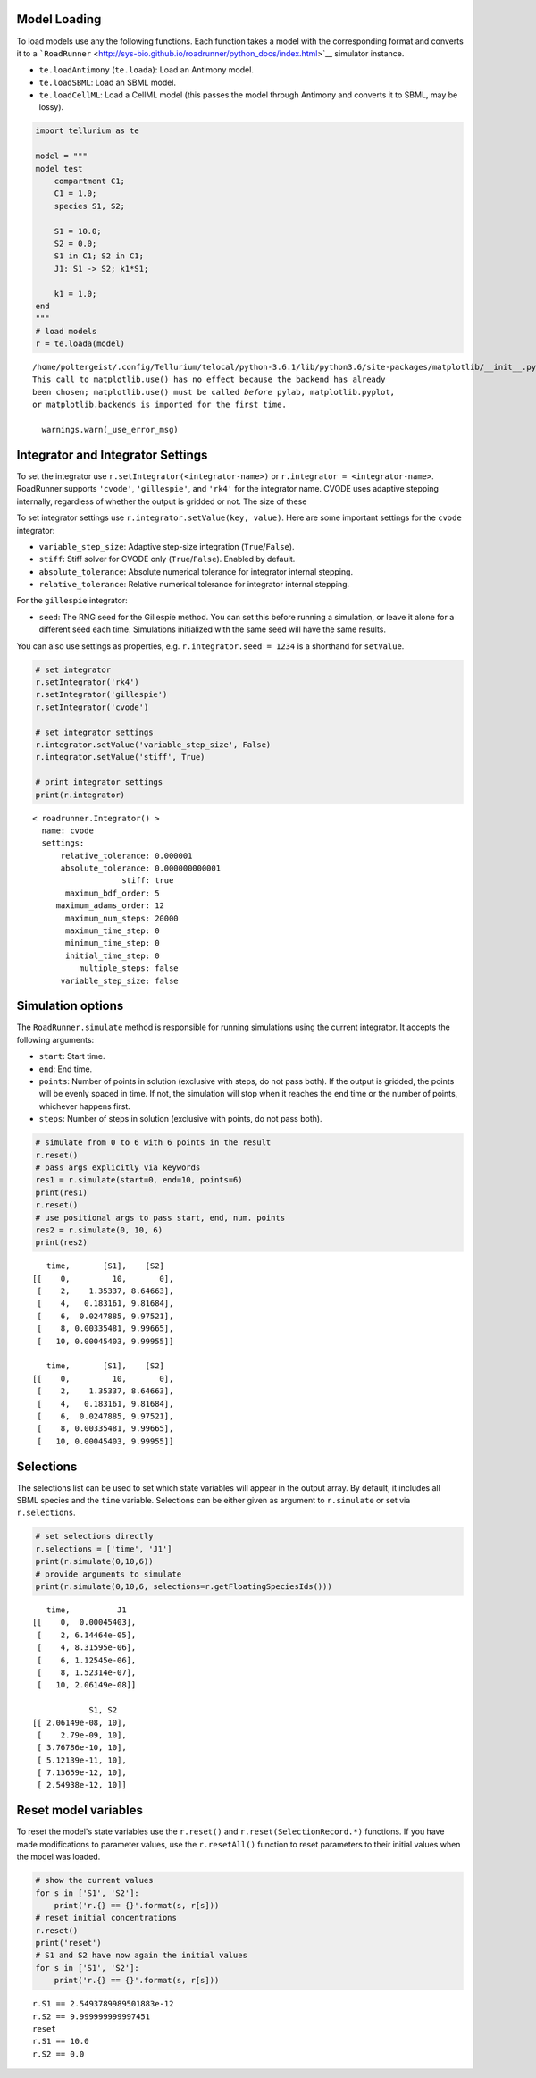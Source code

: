 

Model Loading
~~~~~~~~~~~~~

To load models use any the following functions. Each function takes a
model with the corresponding format and converts it to a
```RoadRunner`` <http://sys-bio.github.io/roadrunner/python_docs/index.html>`__
simulator instance.

-  ``te.loadAntimony`` (``te.loada``): Load an Antimony model.
-  ``te.loadSBML``: Load an SBML model.
-  ``te.loadCellML``: Load a CellML model (this passes the model through
   Antimony and converts it to SBML, may be lossy).

.. code-block:: python

    import tellurium as te
    
    model = """
    model test
        compartment C1;
        C1 = 1.0;
        species S1, S2;
        
        S1 = 10.0;
        S2 = 0.0;
        S1 in C1; S2 in C1;
        J1: S1 -> S2; k1*S1;
        
        k1 = 1.0;
    end
    """
    # load models
    r = te.loada(model)


.. parsed-literal::

    /home/poltergeist/.config/Tellurium/telocal/python-3.6.1/lib/python3.6/site-packages/matplotlib/__init__.py:1405: UserWarning: 
    This call to matplotlib.use() has no effect because the backend has already
    been chosen; matplotlib.use() must be called *before* pylab, matplotlib.pyplot,
    or matplotlib.backends is imported for the first time.
    
      warnings.warn(_use_error_msg)



.. raw:: html

    <script>requirejs.config({paths: { 'plotly': ['https://cdn.plot.ly/plotly-latest.min']},});if(!window.Plotly) {{require(['plotly'],function(plotly) {window.Plotly=plotly;});}}</script>


Integrator and Integrator Settings
~~~~~~~~~~~~~~~~~~~~~~~~~~~~~~~~~~

To set the integrator use ``r.setIntegrator(<integrator-name>)`` or
``r.integrator = <integrator-name>``. RoadRunner supports ``'cvode'``,
``'gillespie'``, and ``'rk4'`` for the integrator name. CVODE uses
adaptive stepping internally, regardless of whether the output is
gridded or not. The size of these

To set integrator settings use ``r.integrator.setValue(key, value)``.
Here are some important settings for the ``cvode`` integrator:

-  ``variable_step_size``: Adaptive step-size integration
   (``True``/``False``).
-  ``stiff``: Stiff solver for CVODE only (``True``/``False``). Enabled
   by default.
-  ``absolute_tolerance``: Absolute numerical tolerance for integrator
   internal stepping.
-  ``relative_tolerance``: Relative numerical tolerance for integrator
   internal stepping.

For the ``gillespie`` integrator:

-  ``seed``: The RNG seed for the Gillespie method. You can set this
   before running a simulation, or leave it alone for a different seed
   each time. Simulations initialized with the same seed will have the
   same results.

You can also use settings as properties, e.g.
``r.integrator.seed = 1234`` is a shorthand for ``setValue``.

.. code-block:: python

    # set integrator
    r.setIntegrator('rk4')
    r.setIntegrator('gillespie')
    r.setIntegrator('cvode')
    
    # set integrator settings
    r.integrator.setValue('variable_step_size', False)
    r.integrator.setValue('stiff', True)
    
    # print integrator settings
    print(r.integrator)


.. parsed-literal::

    < roadrunner.Integrator() >
      name: cvode
      settings:
          relative_tolerance: 0.000001
          absolute_tolerance: 0.000000000001
                       stiff: true
           maximum_bdf_order: 5
         maximum_adams_order: 12
           maximum_num_steps: 20000
           maximum_time_step: 0
           minimum_time_step: 0
           initial_time_step: 0
              multiple_steps: false
          variable_step_size: false
    


Simulation options
~~~~~~~~~~~~~~~~~~

The ``RoadRunner.simulate`` method is responsible for running
simulations using the current integrator. It accepts the following
arguments:

-  ``start``: Start time.
-  ``end``: End time.
-  ``points``: Number of points in solution (exclusive with steps, do
   not pass both). If the output is gridded, the points will be evenly
   spaced in time. If not, the simulation will stop when it reaches the
   ``end`` time or the number of points, whichever happens first.
-  ``steps``: Number of steps in solution (exclusive with points, do not
   pass both).

.. code-block:: python

    # simulate from 0 to 6 with 6 points in the result
    r.reset()
    # pass args explicitly via keywords
    res1 = r.simulate(start=0, end=10, points=6)
    print(res1)
    r.reset()
    # use positional args to pass start, end, num. points
    res2 = r.simulate(0, 10, 6)
    print(res2)


.. parsed-literal::

        time,       [S1],    [S2]
     [[    0,         10,       0],
      [    2,    1.35337, 8.64663],
      [    4,   0.183161, 9.81684],
      [    6,  0.0247885, 9.97521],
      [    8, 0.00335481, 9.99665],
      [   10, 0.00045403, 9.99955]]
    
        time,       [S1],    [S2]
     [[    0,         10,       0],
      [    2,    1.35337, 8.64663],
      [    4,   0.183161, 9.81684],
      [    6,  0.0247885, 9.97521],
      [    8, 0.00335481, 9.99665],
      [   10, 0.00045403, 9.99955]]
    


Selections
~~~~~~~~~~

The selections list can be used to set which state variables will appear
in the output array. By default, it includes all SBML species and the
``time`` variable. Selections can be either given as argument to
``r.simulate`` or set via ``r.selections``.

.. code-block:: python

    # set selections directly
    r.selections = ['time', 'J1']
    print(r.simulate(0,10,6))
    # provide arguments to simulate
    print(r.simulate(0,10,6, selections=r.getFloatingSpeciesIds()))


.. parsed-literal::

        time,          J1
     [[    0,  0.00045403],
      [    2, 6.14464e-05],
      [    4, 8.31595e-06],
      [    6, 1.12545e-06],
      [    8, 1.52314e-07],
      [   10, 2.06149e-08]]
    
                 S1, S2
     [[ 2.06149e-08, 10],
      [    2.79e-09, 10],
      [ 3.76786e-10, 10],
      [ 5.12139e-11, 10],
      [ 7.13659e-12, 10],
      [ 2.54938e-12, 10]]
    


Reset model variables
~~~~~~~~~~~~~~~~~~~~~

To reset the model's state variables use the ``r.reset()`` and
``r.reset(SelectionRecord.*)`` functions. If you have made modifications
to parameter values, use the ``r.resetAll()`` function to reset
parameters to their initial values when the model was loaded.

.. code-block:: python

    # show the current values
    for s in ['S1', 'S2']:
        print('r.{} == {}'.format(s, r[s]))
    # reset initial concentrations
    r.reset()
    print('reset')
    # S1 and S2 have now again the initial values
    for s in ['S1', 'S2']:
        print('r.{} == {}'.format(s, r[s]))


.. parsed-literal::

    r.S1 == 2.5493789989501883e-12
    r.S2 == 9.999999999997451
    reset
    r.S1 == 10.0
    r.S2 == 0.0


